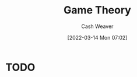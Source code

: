 :PROPERTIES:
:ID:       e157ee7b-f36c-4ff8-bcb3-643163925c20
:END:
#+title: Game Theory
#+author: Cash Weaver
#+date: [2022-03-14 Mon 07:02]
#+filetags: :concept:

* TODO
